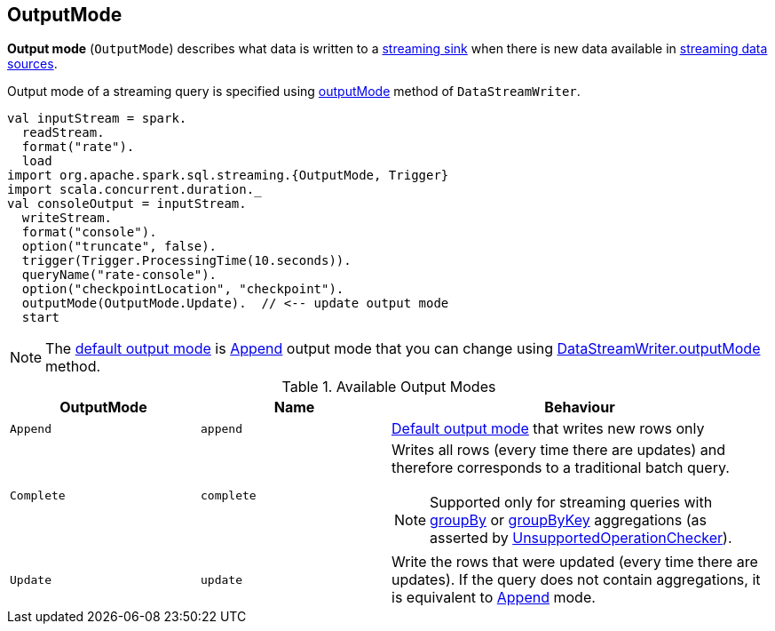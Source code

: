 == [[OutputMode]] OutputMode

*Output mode* (`OutputMode`) describes what data is written to a link:spark-sql-streaming-Sink.adoc[streaming sink] when there is new data available in link:spark-sql-streaming-Source.adoc[streaming data sources].

Output mode of a streaming query is specified using link:spark-sql-streaming-DataStreamWriter.adoc#outputMode[outputMode] method of `DataStreamWriter`.

[source, scala]
----
val inputStream = spark.
  readStream.
  format("rate").
  load
import org.apache.spark.sql.streaming.{OutputMode, Trigger}
import scala.concurrent.duration._
val consoleOutput = inputStream.
  writeStream.
  format("console").
  option("truncate", false).
  trigger(Trigger.ProcessingTime(10.seconds)).
  queryName("rate-console").
  option("checkpointLocation", "checkpoint").
  outputMode(OutputMode.Update).  // <-- update output mode
  start
----

NOTE: The link:spark-sql-streaming-DataStreamWriter.adoc#outputMode[default output mode] is <<Append, Append>> output mode that you can change using link:spark-sql-streaming-DataStreamWriter.adoc#outputMode[DataStreamWriter.outputMode] method.

[[available-output-modes]]
.Available Output Modes
[cols="1,1,2",options="header",width="100%"]
|===
| OutputMode
| Name
| Behaviour

| [[Append]] `Append`
| `append`
| link:spark-sql-streaming-DataStreamWriter.adoc#outputMode[Default output mode] that writes new rows only

| [[Complete]] `Complete`
| `complete`
a| Writes all rows (every time there are updates) and therefore corresponds to a traditional batch query.

NOTE: Supported only for streaming queries with link:spark-sql-streaming-Dataset-operators.adoc#groupBy[groupBy] or link:spark-sql-streaming-Dataset-operators.adoc#groupByKey[groupByKey] aggregations (as asserted by link:spark-sql-streaming-UnsupportedOperationChecker.adoc#checkForStreaming[UnsupportedOperationChecker]).

| [[Update]] `Update`
| `update`
| Write the rows that were updated (every time there are updates). If the query does not contain aggregations, it is equivalent to <<Append, Append>> mode.
|===
